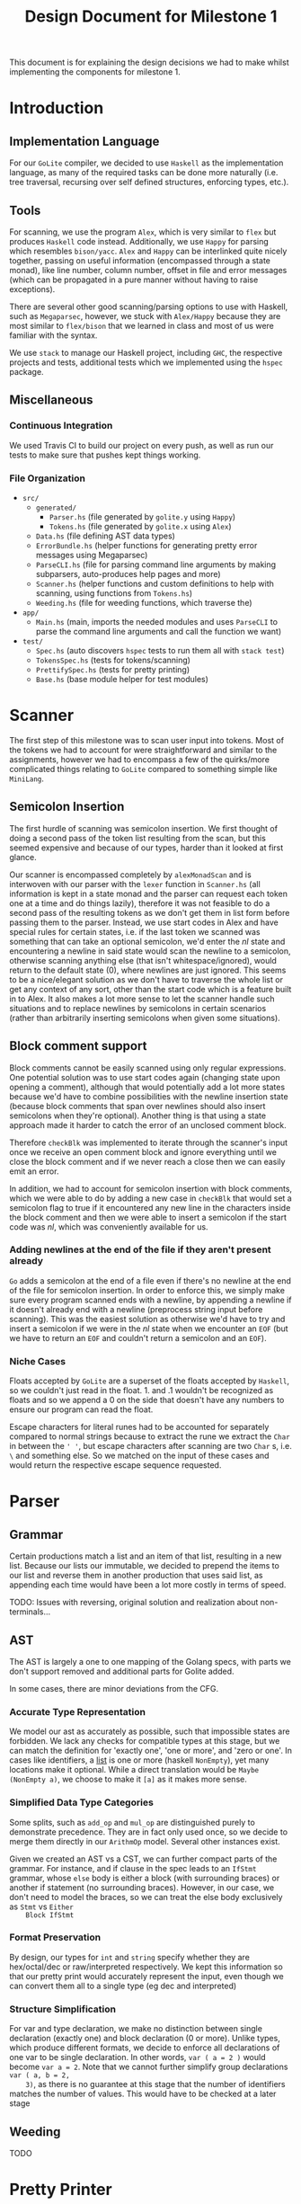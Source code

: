 #+TITLE: Design Document for Milestone 1
This document is for explaining the design decisions we had to make
whilst implementing the components for milestone 1.
* Introduction
** Implementation Language
   For our ~GoLite~ compiler, we decided to use ~Haskell~ as the
   implementation language, as many of the required tasks can be done
   more naturally (i.e. tree traversal, recursing over self defined
   structures, enforcing types, etc.).
** Tools
   For scanning, we use the program ~Alex~, which is very similar to ~flex~
   but produces ~Haskell~ code instead. Additionally, we use ~Happy~ for
   parsing which resembles ~bison/yacc~. ~Alex~ and ~Happy~ can be interlinked
   quite nicely together, passing on useful information (encompassed
   through a state monad), like line number, column number, offset in
   file and error messages (which can be propagated in a pure manner
   without having to raise exceptions).

   There are several other good scanning/parsing options to use with
   Haskell, such as ~Megaparsec~, however, we stuck with ~Alex/Happy~ because
   they are most similar to ~flex/bison~ that we learned in class and most
   of us were familiar with the syntax.

   We use ~stack~ to manage our Haskell project, including ~GHC~, the
   respective projects and tests, additional tests which we implemented
   using the ~hspec~ package.
** Miscellaneous
*** Continuous Integration
    We used Travis CI to build our project on every push, as well as
    run our tests to make sure that pushes kept things working.
*** File Organization
    - ~src/~
      - ~generated/~
        - ~Parser.hs~ (file generated by ~golite.y~ using ~Happy~)
        - ~Tokens.hs~ (file generated by ~golite.x~ using ~Alex~)  
      - ~Data.hs~ (file defining AST data types)
      - ~ErrorBundle.hs~ (helper functions for generating pretty 
        error messages using Megaparsec)
      - ~ParseCLI.hs~ (file for parsing command line arguments by
        making subparsers, auto-produces help pages and more)
      - ~Scanner.hs~ (helper functions and custom definitions to help
        with scanning, using functions from ~Tokens.hs~)
      - ~Weeding.hs~ (file for weeding functions, which traverse the)
    - ~app/~
      - ~Main.hs~ (main, imports the needed modules and uses
        ~ParseCLI~ to parse the command line arguments and call the
        function we want)
    - ~test/~
      - ~Spec.hs~ (auto discovers ~hspec~ tests to run them all with
        ~stack test~)
      - ~TokensSpec.hs~ (tests for tokens/scanning)
      - ~PrettifySpec.hs~ (tests for pretty printing)
      - ~Base.hs~ (base module helper for test modules)
* Scanner
  The first step of this milestone was to scan user input into
  tokens. Most of the tokens we had to account for were straightforward
  and similar to the assignments, however we had to encompass a few of
  the quirks/more complicated things relating to ~GoLite~ compared to
  something simple like ~MiniLang~.
** Semicolon Insertion
   The first hurdle of scanning was semicolon insertion. We first
   thought of doing a second pass of the token list resulting from the
   scan, but this seemed expensive and because of our types, harder
   than it looked at first glance.

   Our scanner is encompassed completely by ~alexMonadScan~
   and is interwoven with our parser with the ~lexer~ function in
   ~Scanner.hs~ (all information is kept in a state monad and the
   parser can request each token one at a time and do things lazily),
   therefore it was not feasible to do a second pass of the resulting tokens as
   we don't get them in list form before passing them to the
   parser. Instead, we use start codes in Alex and have
   special rules for certain states, i.e. if the last token we scanned
   was something that can take an optional semicolon, we'd enter the
   $nl$ state and encountering a newline in said state would scan the
   newline to a semicolon, otherwise scanning anything else (that
   isn't whitespace/ignored), would return to the default state ($0$),
   where newlines are just ignored. This seems to be a nice/elegant
   solution as we don't have to traverse the whole list or get any
   context of any sort, other than the start code which is a feature
   built in to Alex. It also makes a lot more sense to let the scanner
   handle such situations and to replace newlines by semicolons in
   certain scenarios (rather than arbitrarily inserting semicolons
   when given some situations).
** Block comment support
   Block comments cannot be easily scanned using only regular
   expressions. One potential solution was to use start codes again
   (changing state upon opening a comment), although that would
   potentially add a lot more states because we'd have to combine
   possibilities with the newline insertion state (because block
   comments that span over newlines should also insert semicolons when
   they're optional). Another thing is that using a state approach
   made it harder to catch the error of an unclosed comment block.
   
   Therefore ~checkBlk~ was implemented to iterate through the
   scanner's input once we receive an open comment block and ignore
   everything until we close the block comment and if we never reach a
   close then we can easily emit an error.

   In addition, we had to account for semicolon insertion with block
   comments, which we were able to do by adding a new case in
   ~checkBlk~ that would set a semicolon flag to true if it
   encountered any new line in the characters inside the block comment
   and then we were able to insert a semicolon if the start code was
   $nl$, which was conveniently available for us.
*** Adding newlines at the end of the file if they aren't present already
    ~Go~ adds a semicolon at the end of a file even if there's no
    newline at the end of the file for semicolon insertion. In order
    to enforce this, we simply make sure every program scanned ends
    with a newline, by appending a newline if it doesn't already end
    with a newline (preprocess string input before scanning). This was
    the easiest solution as otherwise we'd have to try and insert a
    semicolon if we were in the $nl$ state when we encounter an ~EOF~
    (but we have to return an ~EOF~ and couldn't return a semicolon
    and an ~EOF~).
*** Niche Cases
    Floats accepted by ~GoLite~ are a superset of the floats accepted
    by ~Haskell~, so we couldn't just read in the float. \(1.\) and
    \(.1\) wouldn't be recognized as floats and so we append a $0$ on
    the side that doesn't have any numbers to ensure our program can
    read the float.

    Escape characters for literal runes had to be accounted for
    separately compared to normal strings because to extract the rune
    we extract the ~Char~ in between the ~' '~, but escape characters
    after scanning are two ~Char~ s, i.e. ~\~ and something else. So
    we matched on the input of these cases and would return the
    respective escape sequence requested.
* Parser
** Grammar
   Certain productions match a list and an item of that list,
   resulting in a new list. Because our lists our immutable, we
   decided to prepend the items to our list and reverse them in
   another production that uses said list, as appending each time
   would have been a lot more costly in terms of speed.

   TODO: Issues with reversing, original solution and realization about
   non-terminals...
** AST
   The AST is largely a one to one mapping of the Golang specs, with
   parts we don't support removed and additional parts for Golite added.

   In some cases, there are minor deviations from the CFG.
*** Accurate Type Representation
    We model our ast as accurately as possible, such that impossible
    states are forbidden. We lack any checks for compatible types at
    this stage, but we can match the definition for 'exactly one', 'one
    or more', and 'zero or one'. In cases like identifiers, a [[https://golang.org/ref/spec#IdentifierList][list]] is
    one or more (haskell ~NonEmpty~), yet many locations make it
    optional. While a direct translation would be ~Maybe (NonEmpty a)~,
    we choose to make it ~[a]~ as it makes more sense.
*** Simplified Data Type Categories
    Some splits, such as ~add_op~ and ~mul_op~ are distinguished
    purely to demonstrate precedence. They are in fact only used once,
    so we decide to merge them directly in our ~ArithmOp~
    model. Several other instances exist.

    Given we created an AST vs a CST, we can further compact parts of
    the grammar. For instance, and if clause in the spec leads to an
    ~IfStmt~ grammar, whose ~else~ body is either a block (with
    surrounding braces) or another if statement (no surrounding
    braces). However, in our case, we don't need to model the braces,
    so we can treat the else body exclusively as ~Stmt~ vs ~Either
    Block IfStmt~
*** Format Preservation
    By design, our types for ~int~ and ~string~ specify whether they
    are hex/octal/dec or raw/interpreted respectively. We kept this
    information so that our pretty print would accurately represent
    the input, even though we can convert them all to a single type
    (eg dec and interpreted)
*** Structure Simplification
    For var and type declaration, we make no distinction between
    single declaration (exactly one) and block declaration (0 or
    more). Unlike types, which produce different formats, we decide to
    enforce all declarations of one var to be single declaration. In
    other words, ~var ( a = 2 )~ would become ~var a = 2~. Note that
    we cannot further simplify group declarations ~var ( a, b = 2,
    3)~, as there is no guarantee at this stage that the number of
    identifiers matches the number of values. This would have to be
    checked at a later stage
** Weeding
   TODO
* Pretty Printer
* Team
** Team Organization
   TODO
** Contributions
   *Julian Lore* Wrote the majority of the scanner and handled weird
   cases, wrote a large amount of valid/invalid programs, implemented
   many other tests (~hspec~ or small tests in our program) and looked
   over the parser, contributing a few things to it as well.

   *David Lougheed:* I wrote the bulk of the parser grammar and contributed to
   the weeder. Additionally, I wrote 3 of the valid programs and 8 of the
   invalid ones and had minor contributions to miscellaneous other components.

   *Allan Wang* TODO
